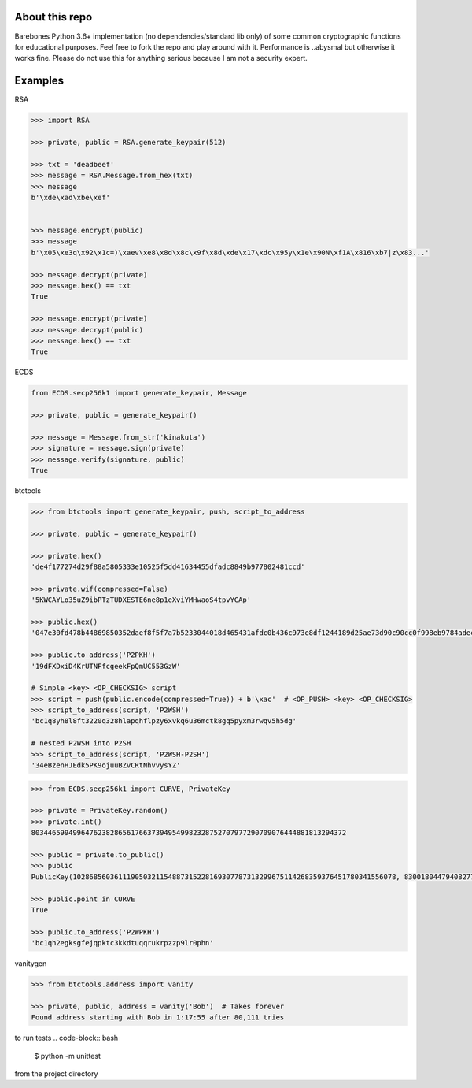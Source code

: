 About this repo
---------------

Barebones Python 3.6+ implementation (no dependencies/standard lib only) of some common cryptographic functions for educational purposes.
Feel free to fork the repo and play around with it. Performance is ..abysmal but otherwise it works fine. Please do not
use this for anything serious because I am not a security expert.


Examples
--------

RSA

.. code-block:: Python

    >>> import RSA

    >>> private, public = RSA.generate_keypair(512)

    >>> txt = 'deadbeef'
    >>> message = RSA.Message.from_hex(txt)
    >>> message
    b'\xde\xad\xbe\xef'


    >>> message.encrypt(public)
    >>> message
    b'\x05\xe3q\x92\x1c=)\xaev\xe8\x8d\x8c\x9f\x8d\xde\x17\xdc\x95y\x1e\x90N\xf1A\x816\xb7|z\x83...'

    >>> message.decrypt(private)
    >>> message.hex() == txt
    True

    >>> message.encrypt(private)
    >>> message.decrypt(public)
    >>> message.hex() == txt
    True

ECDS

.. code-block:: Python

    from ECDS.secp256k1 import generate_keypair, Message

    >>> private, public = generate_keypair()

    >>> message = Message.from_str('kinakuta')
    >>> signature = message.sign(private)
    >>> message.verify(signature, public)
    True


btctools

.. code-block:: Python

    >>> from btctools import generate_keypair, push, script_to_address

    >>> private, public = generate_keypair()

    >>> private.hex()
    'de4f177274d29f88a5805333e10525f5dd41634455dfadc8849b977802481ccd'

    >>> private.wif(compressed=False)
    '5KWCAYLo35uZ9ibPTzTUDXESTE6ne8p1eXviYMHwaoS4tpvYCAp'

    >>> public.hex()
    '047e30fd478b44869850352daef8f5f7a7b5233044018d465431afdc0b436c973e8df1244189d25ae73d90c90cc0f998eb9784adecaecc46e8c536d7d6845fa26e'

    >>> public.to_address('P2PKH')
    '19dFXDxiD4KrUTNFfcgeekFpQmUC553GzW'

    # Simple <key> <OP_CHECKSIG> script
    >>> script = push(public.encode(compressed=True)) + b'\xac'  # <OP_PUSH> <key> <OP_CHECKSIG>
    >>> script_to_address(script, 'P2WSH')
    'bc1q8yh8l8ft3220q328hlapqhflpzy6xvkq6u36mctk8gq5pyxm3rwqv5h5dg'

    # nested P2WSH into P2SH
    >>> script_to_address(script, 'P2WSH-P2SH')
    '34eBzenHJEdk5PK9ojuuBZvCRtNhvvysYZ'

.. code-block:: Python

    >>> from ECDS.secp256k1 import CURVE, PrivateKey

    >>> private = PrivateKey.random()
    >>> private.int()
    8034465994996476238286561766373949549982328752707977290709076444881813294372

    >>> public = private.to_public()
    >>> public
    PublicKey(102868560361119050321154887315228169307787313299675114268359376451780341556078, 83001804479408277471207716276761041184203185393579361784723900699449806360826)

    >>> public.point in CURVE
    True

    >>> public.to_address('P2WPKH')
    'bc1qh2egksgfejqpktc3kkdtuqqrukrpzzp9lr0phn'



vanitygen

.. code-block:: Python

    >>> from btctools.address import vanity

    >>> private, public, address = vanity('Bob')  # Takes forever
    Found address starting with Bob in 1:17:55 after 80,111 tries



to run tests
.. code-block:: bash

   $ python -m unittest

from the project directory